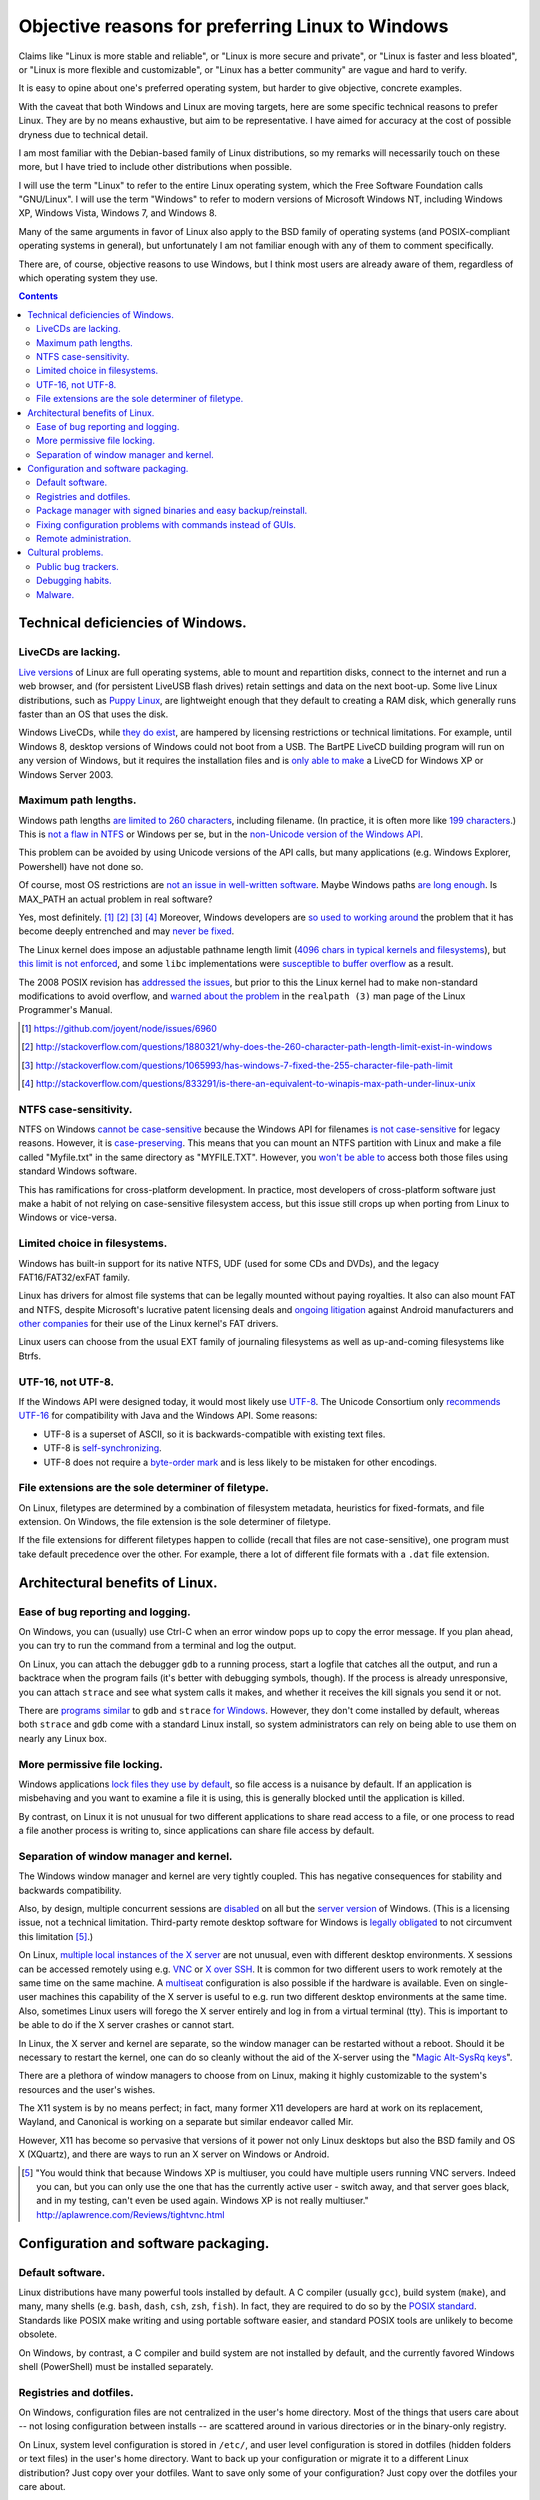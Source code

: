 .. -*- coding: utf-8 -*-

=================================================
Objective reasons for preferring Linux to Windows
=================================================

Claims like "Linux is more stable and reliable",
or "Linux is more secure and private",
or "Linux is faster and less bloated",
or "Linux is more flexible and customizable",
or "Linux has a better community"
are vague and hard to verify.

It is easy to opine about one's preferred operating system,
but harder to give objective, concrete examples.

With the caveat that both Windows and Linux are moving targets,
here are some specific technical reasons to prefer Linux.
They are by no means exhaustive,
but aim to be representative.
I have aimed for accuracy at the cost of possible dryness due to technical detail.

I am most familiar with the Debian-based family of Linux distributions,
so my remarks will necessarily touch on these more,
but I have tried to include other distributions when possible.

I will use the term "Linux" to refer to the entire Linux operating system,
which the Free Software Foundation calls "GNU/Linux".
I will use the term "Windows" to refer to modern versions of Microsoft Windows NT,
including Windows XP, Windows Vista, Windows 7, and Windows 8.

Many of the same arguments in favor of Linux also apply to the BSD family of operating systems 
(and POSIX-compliant operating systems in general),
but unfortunately I am not familiar enough with any of them to comment specifically.

There are, of course,
objective reasons to use Windows,
but I think most users are already aware of them,
regardless of which operating system they use.

.. contents::

+++++++++++++++++++++++++++++++++++++
Technical deficiencies of Windows.
+++++++++++++++++++++++++++++++++++++

--------------------
LiveCDs are lacking.
--------------------

`Live versions`_ of Linux are full operating systems,
able to mount and repartition disks,
connect to the internet and run a web browser,
and (for persistent LiveUSB flash drives) retain settings and data on the next boot-up.
Some live Linux distributions, such as `Puppy Linux`_,
are lightweight enough that they default to creating a RAM disk,
which generally runs faster than an OS that uses the disk.

Windows LiveCDs, while `they`_ `do`_ `exist`_,
are hampered by licensing restrictions or technical limitations.
For example, until Windows 8, desktop versions of Windows could not boot from a USB.
The BartPE LiveCD building program will run on any version of Windows,
but it requires the installation files and is `only able to make`_ a LiveCD for Windows XP or Windows Server 2003.

.. _Live versions: http://www.linux.com/directory/Distributions/livecd
.. _Puppy Linux: http://puppylinux.org/
.. _they: http://en.wikipedia.org/wiki/BartPE
.. _do: http://en.wikipedia.org/wiki/Windows_Preinstallation_Environment
.. _exist: http://en.wikipedia.org/wiki/Windows_To_Go
.. _only able to make: http://www.betaarchive.com/forum/viewtopic.php?t=22258 

---------------------
Maximum path lengths.
---------------------

Windows path lengths `are limited to 260 characters`_, including filename.
(In practice, it is often more like `199 characters`_.)
This is `not a flaw in NTFS`_ or Windows per se, but in the `non-Unicode version of the Windows API`_.

This problem can be avoided by using Unicode versions of the API calls,
but many applications (e.g. Windows Explorer, Powershell) have not done so.

.. _are limited to 260 characters: http://msdn.microsoft.com/en-us/library/aa365247%28VS.85%29.aspx#maxpath
.. _not a flaw in NTFS: http://msdn.microsoft.com/en-us/library/ee681827%28VS.85%29.aspx#limits
.. _non-Unicode version of the Windows API: http://msdn.microsoft.com/en-us/library/windows/desktop/aa365247(v=vs.85).aspx#maxpath
.. _199 characters: http://stackoverflow.com/a/265817
.. _have not done so: http://blogs.msdn.com/b/bclteam/archive/2007/02/13/long-paths-in-net-part-1-of-3-kim-hamilton.aspx

Of course, most OS restrictions are `not an issue in well-written software`_.
Maybe Windows paths `are long enough`_.
Is MAX_PATH an actual problem in real software?

Yes, most definitely. [#]_ [#]_ [#]_ [#]_
Moreover, Windows developers are `so used to`_ `working around`_ the problem
that it has become deeply entrenched and may `never be fixed`_.

The Linux kernel does impose an adjustable pathname length limit (`4096 chars in typical kernels and filesystems`_),
but `this limit is not enforced`_, and some ``libc`` implementations were `susceptible to buffer overflow`_ as a result.

The 2008 POSIX revision has `addressed the issues`_,
but prior to this the Linux kernel had to make non-standard modifications to avoid overflow,
and `warned about the problem`_ in the ``realpath (3)`` man page of the Linux Programmer's Manual.

.. _not an issue in well-written software: http://blogs.msdn.com/b/oldnewthing/archive/2007/03/01/1775759.aspx
.. _are long enough: http://blog.codinghorror.com/filesystem-paths-how-long-is-too-long/
.. _so used to: http://blogs.msdn.com/b/tomholl/archive/2007/02/04/enterprise-library-and-the-curse-of-max-path.aspx
.. _working around: http://stackoverflow.com/a/11212007
.. _never be fixed: http://visualstudio.uservoice.com/forums/121579-visual-studio/suggestions/2156195-fix-260-character-file-name-length-limitation
.. _4096 chars in typical kernels and filesystems: http://unix.stackexchange.com/questions/28997/on-deep-created-directories
.. _this limit is not enforced: http://insanecoding.blogspot.com/2007/11/pathmax-simply-isnt.html
.. _susceptible to buffer overflow: http://stackoverflow.com/questions/1171833/how-to-get-the-absolute-path-of-a-file-programmatically-with-out-realpath-unde
.. _addressed the issues: https://www.securecoding.cert.org/confluence/display/seccode/FIO02-C.+Canonicalize+path+names+originating+from+tainted+sources
.. _warned about the problem: http://linux.die.net/man/3/realpath

.. [#] https://github.com/joyent/node/issues/6960
.. [#] http://stackoverflow.com/questions/1880321/why-does-the-260-character-path-length-limit-exist-in-windows
.. [#] http://stackoverflow.com/questions/1065993/has-windows-7-fixed-the-255-character-file-path-limit
.. [#] http://stackoverflow.com/questions/833291/is-there-an-equivalent-to-winapis-max-path-under-linux-unix

----------------------
NTFS case-sensitivity.
----------------------

NTFS on Windows `cannot be case-sensitive`_ because the Windows API for filenames `is not case-sensitive`_ for legacy reasons. 
However, it is `case-preserving`_.
This means that you can mount an NTFS partition with Linux and make a file called "Myfile.txt" in the same directory as "MYFILE.TXT".
However, you `won't be able to`_ access both those files using standard Windows software.

This has ramifications for cross-platform development.
In practice, most developers of cross-platform software just make a habit of not relying on case-sensitive filesystem access,
but this issue still crops up when porting from Linux to Windows or vice-versa.

.. _cannot be case-sensitive: http://www.sevenforums.com/general-discussion/278918-making-windows-7-case-sensitive-possible.html
.. _is not case-sensitive: http://support.microsoft.com/kb/100625
.. _case-preserving: http://en.wikipedia.org/wiki/Case_preservation
.. _won't be able to: http://technet.microsoft.com/en-us/library/cc976809.aspx

------------------------------
Limited choice in filesystems.
------------------------------

Windows has built-in support for its native NTFS,
UDF (used for some CDs and DVDs),
and the legacy FAT16/FAT32/exFAT family.

Linux has drivers for almost file systems that can be legally mounted without paying royalties.
It also can also mount FAT and NTFS,
despite Microsoft's lucrative patent licensing deals and `ongoing`_ `litigation`_
against Android manufacturers and `other companies`_ for their use of the Linux kernel's FAT drivers.

.. _ongoing: http://www.forbes.com/sites/timworstall/2013/12/06/german-patent-ruling-threatens-microsofts-windows-phone-earnings-from-android/
.. _litigation: http://gizmodo.com/the-secret-android-patents-that-microsoft-forces-oems-t-1591338496
.. _other companies: http://arstechnica.com/information-technology/2009/02/microsoft-sues-tomtom-over-fat-patents-in-linux-based-device/

Linux users can choose from the usual EXT family of journaling filesystems as well as up-and-coming filesystems like Btrfs.

------------------
UTF-16, not UTF-8.
------------------

If the Windows API were designed today, it would most likely use `UTF-8`_.
The Unicode Consortium only `recommends UTF-16`_ for compatibility with Java and the Windows API.
Some reasons:

- UTF-8 is a superset of ASCII, so it is backwards-compatible with existing text files.
- UTF-8 is `self-synchronizing`_.
- UTF-8 does not require a `byte-order mark`_ and is less likely to be mistaken for other encodings.

.. _UTF-8: http://www.cl.cam.ac.uk/~mgk25/ucs/utf-8-history.txt
.. _recommends UTF-16: http://www.unicode.org/faq/programming.html#2
.. _self-synchronizing: http://en.wikipedia.org/wiki/UTF-8#Description
.. _byte-order mark: http://www.unicode.org/faq/utf_bom.html

----------------------------------------------------
File extensions are the sole determiner of filetype.
----------------------------------------------------

On Linux, filetypes are determined by a combination of filesystem metadata, heuristics for fixed-formats, and file extension.
On Windows, the file extension is the sole determiner of filetype.

If the file extensions for different filetypes happen to collide (recall that files are not case-sensitive),
one program must take default precedence over the other.
For example, there a lot of different file formats with a ``.dat`` file extension.

++++++++++++++++++++++++++++++++
Architectural benefits of Linux.
++++++++++++++++++++++++++++++++

----------------------------------
Ease of bug reporting and logging.
----------------------------------

On Windows, you can (usually) use Ctrl-C when an error window pops up to copy the error message.
If you plan ahead, you can try to run the command from a terminal and log the output.

On Linux, you can attach the debugger ``gdb`` to a running process,
start a logfile that catches all the output,
and run a backtrace when the program fails (it's better with debugging symbols, though).
If the process is already unresponsive, you can attach ``strace`` and see what system calls it makes,
and whether it receives the kill signals you send it or not.

There are `programs`_ `similar`_ to ``gdb`` and ``strace`` `for Windows`_.
However, they don't come installed by default,
whereas both ``strace`` and ``gdb`` come with a standard Linux install,
so system administrators can rely on being able to use them on nearly any Linux box.

.. _similar: http://www.intellectualheaven.com/default.asp?BH=projects&H=strace.htm
.. _programs: http://technet.microsoft.com/en-us/sysinternals/bb896647.aspx
.. _for Windows: http://msdn.microsoft.com/en-us/library/windows/hardware/ff551063(v=vs.85).aspx

-----------------------------
More permissive file locking.
-----------------------------

Windows applications `lock files they use by default`_, so file access is a nuisance by default.
If an application is misbehaving and you want to examine a file it is using,
this is generally blocked until the application is killed.

.. _lock files they use by default: https://en.wikipedia.org/wiki/File_locking#In_Microsoft_Windows

By contrast,
on Linux it is not unusual for two different applications to share read access to a file,
or one process to read a file another process is writing to,
since applications can share file access by default.

----------------------------------------
Separation of window manager and kernel.
----------------------------------------

The Windows window manager and kernel are very tightly coupled.
This has negative consequences for stability and backwards compatibility.

Also, by design, multiple concurrent sessions are `disabled`_ on all but the `server version`_ of Windows.
(This is a licensing issue, not a technical limitation.
Third-party remote desktop software for Windows is `legally`_ `obligated`_ to not circumvent this limitation [#windowsVNC]_.)

.. _disabled: http://blogs.msdn.com/b/rds/archive/2009/08/21/remote-desktop-connection-7-for-windows-7-windows-xp-windows-vista.aspx
.. _server version: http://superuser.com/questions/784523/tightvnc-while-an-rdp-session-is-running
.. _legally: http://social.technet.microsoft.com/Forums/windows/en-US/41e9e500-714a-443b-bff2-55f0d500d3d1/concurrent-sessions-remote-desktop-in-windows-7?forum=w7itproinstall
.. _obligated: http://tightvnc.10971.n7.nabble.com/Multiple-Unique-Sessions-td2060.html

On Linux, `multiple local instances of the X server`_ are not unusual,
even with different desktop environments.
X sessions can be accessed remotely using e.g. `VNC`_ or `X over SSH`_.
It is common for two different users to work remotely at the same time on the same machine.
A `multiseat`_ configuration is also possible if the hardware is available.
Even on single-user machines this capability of the X server is useful to e.g. run two different desktop environments at the same time.
Also, sometimes Linux users will forego the X server entirely and log in from a virtual terminal (tty).
This is important to be able to do if the X server crashes or cannot start.

.. _multiple local instances of the X server: http://journalxtra.com/linux/desktop/multiple-desktops-on-one-linux-pc-now-thats-greedy/
.. _VNC: https://wiki.debian.org/VNCviewer
.. _X over SSH: https://www.debian.org/doc/manuals/debian-reference/ch07.en.html#_connecting_a_remote_x_client_via_ssh
.. _multiseat: https://wiki.archlinux.org/index.php/xorg_multiseat

In Linux, the X server and kernel are separate,
so the window manager can be restarted without a reboot.
Should it be necessary to restart the kernel,
one can do so cleanly without the aid of the X-server using the "`Magic Alt-SysRq keys`_".

.. _Magic Alt-SysRq keys: https://www.kernel.org/doc/Documentation/sysrq.txt


There are a plethora of window managers to choose from on Linux,
making it highly customizable to the system's resources and the user's wishes.

The X11 system is by no means perfect;
in fact, many former X11 developers are hard at work on its replacement, Wayland,
and Canonical is working on a separate but similar endeavor called Mir.

However, X11 has become so pervasive that versions of it power not only Linux desktops but also the BSD family and OS X (XQuartz),
and there are ways to run an X server on Windows or Android.

.. [#windowsVNC] "You would think that because Windows XP is multiuser, you could have multiple users running VNC servers. Indeed you can, but you can only use the one that has the currently active user - switch away, and that server goes black, and in my testing, can't even be used again. Windows XP is not really multiuser." http://aplawrence.com/Reviews/tightvnc.html

+++++++++++++++++++++++++++++++++++++
Configuration and software packaging.
+++++++++++++++++++++++++++++++++++++

-----------------
Default software.
-----------------

Linux distributions have many powerful tools installed by default.
A C compiler (usually ``gcc``),
build system (``make``),
and many, many shells (e.g. ``bash``, ``dash``, ``csh``, ``zsh``, ``fish``).
In fact, they are required to do so by the `POSIX standard`_.
Standards like POSIX make writing and using portable software easier,
and standard POSIX tools are unlikely to become obsolete.

.. _POSIX standard: http://pubs.opengroup.org/onlinepubs/009696699/utilities/contents.html

On Windows, by contrast, a C compiler and build system are not installed by default,
and the currently favored Windows shell (PowerShell) must be installed separately.

------------------------
Registries and dotfiles.
------------------------

On Windows, configuration files are not centralized in the user's home directory.
Most of the things that users care about --
not losing configuration between installs --
are scattered around in various directories or in the binary-only registry.

On Linux, system level configuration is stored in ``/etc/``,
and user level configuration is stored in dotfiles (hidden folders or text files) in the user's home directory.
Want to back up your configuration or migrate it to a different Linux distribution?
Just copy over your dotfiles.
Want to save only some of your configuration?
Just copy over the dotfiles your care about.

Since many dotfiles are textual,
it is even possible to ``diff`` and selectively merge them,
which means users can share and benefit from others' customized configurations and accommodate upstream changes.

---------------------------------------------------------------
Package manager with signed binaries and easy backup/reinstall.
---------------------------------------------------------------

Windows Installer is a software package manager in the sense of installing and uninstalling software,
but it does not provide the essential features of current major Linux packaging systems,
such as:

- securely retrieving the package from a trusted remote or local repository,
- adding and removing third-party repositories,
- changelogs,
- cryptographically verifying the integrity of the package,
- licensing status of software,
- and sophisticated dependency management.

First, I would be remiss to mention that there is an open-source package manager for Windows, `Chocolatey`_,
that is under active development.
So far the Chocolatey repository is not as comprehensive as Linux repositories.
Here are some examples of packages which are not in the Chocolatey repository (as of September 2014).

- `KeePassX`_ password manager `* <http://chocolatey.org/packages?q=keepassx>`__
- `Apophysis`_ fractal flame editor `* <http://chocolatey.org/packages?q=apophysis>`__
- `xyscan`_ data extractor `* <https://chocolatey.org/packages?q=xyscan>`__
- `HEPHAESTUS`_ periodic table `* <https://chocolatey.org/packages?q=HEPHAESTUS>`__
- `EXPGUI`_ XRD analysis `* <https://chocolatey.org/packages?q=EXPGUI>`__
- `DiffPDF`_ PDF comparison `* <http://chocolatey.org/packages?q=DiffPDF>`__
- `Unison`_ file synchronizer `* <http://chocolatey.org/packages?q=Unison>`__
- `xchat`_ IRC client `* <http://chocolatey.org/packages?q=xchat>`__
- `OpenSCAD`_ solid 3D CAD modeller `* <http://chocolatey.org/packages?q=openscad>`__
- `Cura`_ 3D printer control `* <http://chocolatey.org/packages?q=Cura>`__

.. _Chocolatey: http://chocolatey.org/
.. _KeePassX: https://www.keepassx.org/
.. _Apophysis: http://www.apophysis.org/
.. _xyscan: http://star.physics.yale.edu/~ullrich/xyscanDistributionPage/
.. _HEPHAESTUS: http://cars9.uchicago.edu/~ravel/software/doc/Hephaestus/hephaestus.html
.. _EXPGUI: https://subversion.xor.aps.anl.gov/trac/EXPGUI
.. _DiffPDF: http://www.qtrac.eu/diffpdf.html
.. _Unison: http://www.cis.upenn.edu/~bcpierce/unison/
.. _xchat: http://xchat.org/download/
.. _OpenSCAD: http://www.openscad.org/index.html
.. _Cura: https://www.ultimaker.com/pages/our-software

(This list isn't particularly significant, it's just software that has a Windows version that I would want to use.)

Also, the Chocolatey development team acknowledges it `does not have package moderation or package signing`_ yet,
which is significant for overcoming Window's issue with `installing software from untrusted sources`_.

.. _does not have package moderation or package signing: https://chocolatey.org/about
.. _installing software from untrusted sources: `Malware.`_

Linux has many mature packaging systems,
including Fedora's ``.rpm``-based ``yum`` package manager,
Debian's ``.deb``-based ``apt`` and ``dpkg``,
Arch Linux's ``pacman``,
and so on.
This is one reason Linux users are less susceptible to viruses:
they generally install packages that are cryptographically signed by the maintainers,
not opaque executables from a website which may not use secure HTTP.
Even inexperienced users can safely install and uninstall software if it is all from a trusted repository.

Package managers have other benefits,
such as avoiding dependency hell while saving the disk space of duplicated libraries.
Package managers have decent (though not perfect) security,
and provide the ability to upgrade all software at once with a single command
(or button if you use one of the many available GUIs).
Instead of requiring all application developers to re-implement automatic updates,
packaging makes secure, regular updates much more accessible and convenient for users and developers.

Package mangers can make backups easier by decoupling installed applications from stored personal files.
Want to remember which programs you have installed without backing up every single binary?
Just save the output of ``dpkg -L`` or its equivalent as big long text file of installed packages.

If your backup fails or you just want to switch to a different Linux distribution,
you can easily get back your installed software by feeding your package manager the package list.
All you need is a fresh Linux install and a good internet connection.
Meanwhile, you can keep your home directory backed up using cloud storage or physical drives (ideally both),
and the backup software doesn't need to run as root since it's only accessing your home directory.

Packaging also makes distributing scripts with library dependencies easier.
For example, installing ``python`` and ``matplotlib`` is simple on Linux,
but a `pain in the neck`_ on Windows.

.. _pain in the neck: http://matplotlib.org/users/installing.html#windows

------------------------------------------------------------
Fixing configuration problems with commands instead of GUIs.
------------------------------------------------------------

GUIs are good for some applications,
but they are clumsy and error-prone for rapidly fixing configuration problems.
Many Linux config problems can be fixed by editing a line in a text file or running a few commands in a terminal.
Windows configuration generally requires navigating deeply nested GUIs and ticking various checkboxes.
This has equivalent security problems to blindly running commands in a terminal,
but is much less efficient.

In addition, using GUIs for configuration makes user support and documentation significantly more time-consuming.
Text is easier to store, transmit, and search for than screenshots or notations like Tools -> Options -> General Options -> ...

The emphasis on textuality also makes diagnosing problems easier.
For example, want to see which displays you're connected to? Run ``xrandr``.
Want to see what USB devices are connected? Run ``lsusb``.
Want to restart your networking daemon? Run ``sudo /etc/init.d/networking restart``.

Another benefit of textuality is ease of using search engines to find similar problems.
Many a Linux user has thought they had found a new bug,
only to run a quick web search that turned up dozens of users with the same issue.
(The `Arch Linux BBS forum`_, for example, tends to be `ahead of the curve`_ on bug reports.)

.. _Arch Linux BBS forum: https://bbs.archlinux.org/
.. _ahead of the curve: https://bugs.archlinux.org/task/40444

Finally, software configuration can be kept or removed easily.
When uninstalling a software package on Debian Linux,
the user may either also remove the configuration (with ``apt-get purge``)
or leave the configuration in place when the application is installed again (with ``apt-get remove``).

----------------------
Remote administration.
----------------------

Accessing a Windows machine remotely generally requires remote desktop software.
While it is possible to install an SSH server,
this must installed and configured on each machine;
there is no built-in secure shell access on a vanilla Windows box.

In addition, Windows machines `do not respond to`_ ``ping`` (ICMP) by default.
Arguably, this is the `wrong`_ `choice`_.

.. _do not respond to: http://msdn.microsoft.com/en-us/library/ms912869(v=winembedded.5).aspx
.. _wrong: http://security.stackexchange.com/questions/22711/is-it-a-bad-idea-for-a-firewall-to-block-icmp
.. _choice: http://serverfault.com/questions/84963/why-not-block-icmp

By contrast, nearly all Linux machines respond to ``ping`` and most allow ``ssh`` for remote access.
Combined with the use of text files for configuration and the simplicity of package management,
many tech support and remote administration tasks are easier and faster to resolve when accessing a remote machine running Linux.

++++++++++++++++++
Cultural problems.
++++++++++++++++++

These are practical issues caused by cultural problems,
not subjective criticism of the Linux/Unix culture vs. the Microsoft Windows culture.

--------------------
Public bug trackers.
--------------------

Windows and proprietary software in general do not usually maintain a public bug tracker.
This means that assessing what went wrong when an application crashes is often more difficult than it needs to be.
By contrast, projects like the Linux kernel and the Debian project publically track and acknowledge bugs,
even when it is `embarrassing`_ to `do so`_.

.. _embarrassing: http://lwn.net/1999/0204/kernel.php3
.. _do so: https://bugs.debian.org/cgi-bin/bugreport.cgi?bug=155873

-----------------
Debugging habits.
-----------------

By requiring `frequent`_ `reboots`_,
Windows encourages bad habits such as restarting software to make a bug go away,
rather than diagnosing, reproducing, and reporting bugs.

In the long run, this hurts both proprietary and open-source software running on Windows.
It is also one reason why developing solely for Windows because of the larger user base may not always be the best choice.

.. _frequent: http://www.howtogeek.com/182817/htg-explains-why-does-windows-want-to-reboot-so-often/
.. _reboots: http://www.howtogeek.com/howto/31204/why-do-application-installs-make-you-reboot-and-close-other-apps/

--------
Malware.
--------

In theory, Linux and Windows are equally susceptible to malware.
In practice, Windows users often inadvertently install malware (see `notes on package management`_).

.. _notes on package management: `Package manager with signed binaries and easy backup/reinstall.`_

This is has two repercussions:

#. Users must spend considerable time and effort detecting and removing malware.
#. Users may falsely attribute software misbehavior to malware.

Number 2 is particularly pernicious, as some users attribute problems arising from failing hardware to malware instead.

Computer running slowly?
  Might be viruses. (Or maybe some recently installed software is using a lot of memory.)

Applications crashing?
  Is your anti-virus up to date? (Or maybe the application has bugs that need fixing.)

Random reboots?
  Oh, probably a virus. (Or maybe the hard drive is failing.)
